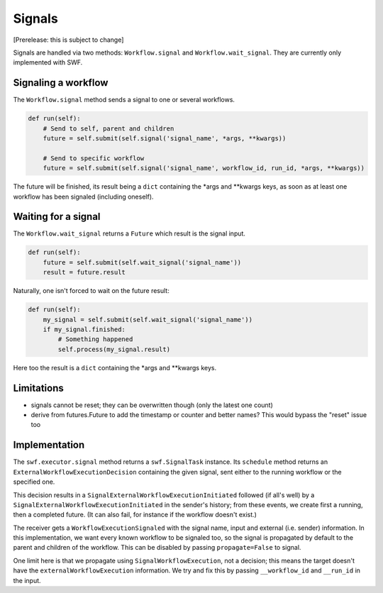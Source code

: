Signals
=======

[Prerelease: this is subject to change]

Signals are handled via two methods: ``Workflow.signal`` and ``Workflow.wait_signal``.
They are currently only implemented with SWF.


Signaling a workflow
--------------------

The ``Workflow.signal`` method sends a signal to one or several workflows.

.. code::

        def run(self):
            # Send to self, parent and children
            future = self.submit(self.signal('signal_name', *args, **kwargs))

            # Send to specific workflow
            future = self.submit(self.signal('signal_name', workflow_id, run_id, *args, **kwargs))


The future will be finished, its result being a ``dict`` containing the \*args and \*\*kwargs keys, as soon as
at least one workflow has been signaled (including oneself).


Waiting for a signal
--------------------

The ``Workflow.wait_signal`` returns a ``Future`` which result is the signal input.

.. code::

        def run(self):
            future = self.submit(self.wait_signal('signal_name'))
            result = future.result

Naturally, one isn't forced to wait on the future result:

.. code::

        def run(self):
            my_signal = self.submit(self.wait_signal('signal_name'))
            if my_signal.finished:
                # Something happened
                self.process(my_signal.result)


Here too the result is a ``dict`` containing the \*args and \*\*kwargs keys.

Limitations
-----------

* signals cannot be reset; they can be overwritten though (only the latest one count)
* derive from futures.Future to add the timestamp or counter and better names? This would bypass the "reset" issue too


Implementation
--------------

The ``swf.executor.signal`` method returns a ``swf.SignalTask`` instance. Its ``schedule`` method
returns an ``ExternalWorkflowExecutionDecision`` containing the given signal, sent either to the running workflow or
the specified one.

This decision results in a ``SignalExternalWorkflowExecutionInitiated`` followed (if all's well) by a
``SignalExternalWorkflowExecutionInitiated`` in the sender's history; from these events, we create first a running,
then a completed future. (It can also fail, for instance if the workflow doesn't exist.)

The receiver gets a ``WorkflowExecutionSignaled`` with the signal name, input and external (i.e. sender) information.
In this implementation, we want every known workflow to be signaled too, so the signal is propagated by default to the
parent and children of the workflow. This can be disabled by passing ``propagate=False`` to signal.

One limit here is that we propagate using ``SignalWorkflowExecution``, not a decision; this means the target doesn't
have the ``externalWorkflowExecution`` information. We try and fix this by passing ``__workflow_id`` and ``__run_id``
in the input.
